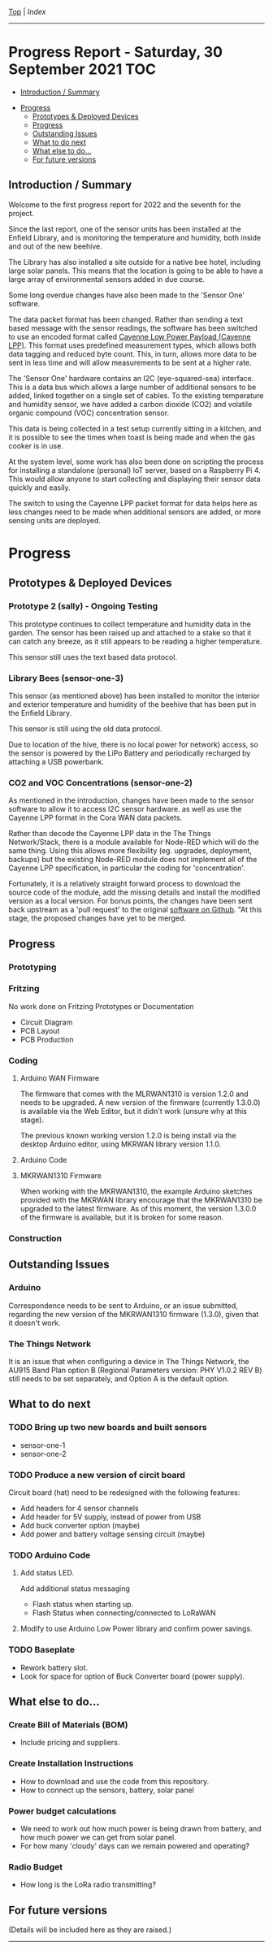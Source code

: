 [[../README.org][Top]] | [[index.org][Index]]
-----
* Progress Report - Saturday, 30 September 2021                  :TOC:
  - [[#introduction--summary][Introduction / Summary]]
- [[#progress][Progress]]
  - [[#prototypes--deployed-devices][Prototypes & Deployed Devices]]
  - [[#progress-1][Progress]]
  - [[#outstanding-issues][Outstanding Issues]]
  - [[#what-to-do-next][What to do next]]
  - [[#what-else-to-do][What else to do...]]
  - [[#for-future-versions][For future versions]]

** Introduction / Summary

Welcome to the first progress report for 2022 and the seventh for the project.

Since the last report, one of the sensor units has been installed at the Enfield
Library, and is monitoring the temperature and humidity, both inside and out of
the new beehive.

[[file:../images/bees.jpg]]

The Library has also installed a site outside for a native bee hotel, including
large solar panels. This means that the location is going to be able to have a
large array of environmental sensors added in due course.

[[file:../images/bee-hotel.jpg]]

Some long overdue changes have also been made to the 'Sensor One' software.

The data packet format has been changed. Rather than sending a text based
message with the sensor readings, the software has been switched to use an
encoded format called [[https://docs.mydevices.com/docs/lorawan/cayenne-lpp][Cayenne Low Power Payload (Cayenne LPP)]]. This format uses
predefined measurement types, which allows both data tagging and reduced byte
count. This, in turn, allows more data to be sent in less time and will allow
measurements to be sent at a higher rate.

The 'Sensor One' hardware contains an I2C (eye-squared-sea) interface. This is a
data bus which allows a large number of additional sensors to be added, linked
together on a single set of cables. To the existing temperature and humidity
sensor, we have added a carbon dioxide (CO2) and volatile organic compound (VOC)
concentration sensor.

This data is being collected in a test setup currently sitting in a kitchen, and
it is possible to see the times when toast is being made and when the gas cooker
is in use.

At the system level, some work has also been done on scripting the process for
installing a standalone (personal) IoT server, based on a Raspberry Pi 4. This
would allow anyone to start collecting and displaying their sensor data quickly
and easily. 

The switch to using the Cayenne LPP packet format for data helps here as less
changes need to be made when additional sensors are added, or more sensing units
are deployed.

* Progress 

** Prototypes & Deployed Devices
*** Prototype 2 (sally) - Ongoing Testing 

This prototype continues to collect temperature and humidity data in the garden.
The sensor has been raised up and attached to a stake so that it can catch any
breeze, as it still appears to be reading a higher temperature.

This sensor still uses the text based data protocol. 

[[file:../images/sally-20220111.png]]

*** Library Bees (sensor-one-3) 

This sensor (as mentioned above) has been installed to monitor the interior and
exterior temperature and humidity of the beehive that has been put in the
Enfield Library.

This sensor is still using the old data protocol.

Due to location of the hive, there is no local power for network) access, so the
sensor is powered by the LiPo Battery and periodically recharged by attaching a
USB powerbank.

[[file:../images/bees-20220111.png]]


*** CO2 and VOC Concentrations (sensor-one-2) 

As mentioned in the introduction, changes have been made to the sensor software
to allow it to access I2C sensor hardware. as well as use the Cayenne LPP
format in the Cora WAN data packets.

Rather than decode the Cayenne LPP data in the The Things Network/Stack, there
is a module available for Node-RED which will do the same thing. Using this
allows more flexibility (eg. upgrades, deployment, backups) but the existing
Node-RED module does not implement all of the Cayenne LPP specification, in
particular the coding for 'concentration'.

Fortunately, it is a relatively straight forward process to download the source
code of the module, add the missing details and install the modified version as
a local version. For bonus points, the changes have been sent back upstream as a
'pull request' to the original [[https://github.com/ceugster/node-red-contrib-cayennelpp-extended][software on Github]]. "At this stage, the proposed
changes have yet to be merged.



** Progress
*** Prototyping

*** Fritzing
No work done on Fritzing Prototypes or Documentation
- Circuit Diagram
- PCB Layout
- PCB Production

*** Coding

**** Arduino WAN Firmware
The firmware that comes with the MLRWAN1310 is version 1.2.0 and needs to be
upgraded. A new version of the firmware (currently 1.3.0.0) is available via the
Web Editor, but it didn't work (unsure why at this stage).

The previous known working version 1.2.0 is being install via the desktop
Arduino editor, using MKRWAN library version 1.1.0.

**** Arduino Code

**** MKRWAN1310 Firmware
When working with the MKRWAN1310, the example Arduino sketches provided with the
MKRWAN library encourage that the MKRWAN1310 be upgraded to the latest firmware.
As of this moment, the version 1.3.0.0 of the firmware is available, but it
is broken for some reason.

*** Construction

** Outstanding Issues
*** Arduino 
Correspondence needs to be sent to Arduino, or an issue submitted,
regarding the new version of the MKRWAN1310 firmware (1.3.0), given that it
doesn't work. 

*** The Things Network
It is an issue that when configuring a device in The Things Network, the AU915
Band Plan option B (Regional Parameters version: PHY V1.0.2 REV B) still needs
to be set separately, and Option A is the default option.

** What to do next
*** TODO Bring up two new boards and built sensors
- sensor-one-1
- sensor-one-2

*** TODO Produce a new version of circit board
Circuit board (hat) need to be redesigned with the following features:
- Add headers for 4 sensor channels
- Add header for 5V supply, instead of power from USB
- Add buck converter option (maybe)
- Add power and battery voltage sensing circuit (maybe)

*** TODO Arduino Code
**** Add status LED.
Add additional status messaging
  - Flash status when starting up.
  - Flash Status when connecting/connected to LoRaWAN
**** Modify to use Arduino Low Power library and confirm power savings.

*** TODO Baseplate
- Rework battery slot.
- Look for space for option of Buck Converter board (power supply). 
  
** What else to do...
*** Create Bill of Materials (BOM)
- Include pricing and suppliers.
*** Create Installation Instructions
- How to download and use the code from this repository.
- How to connect up the sensors, battery, solar panel
*** Power budget calculations
- We need to work out how much power is being drawn from battery, and how much
  power we can get from solar panel.
- For how many 'cloudy' days can we remain powered and operating?
*** Radio Budget
- How long is the LoRa radio transmitting?

** For future versions
(Details will be included here as they are raised.)

-----
